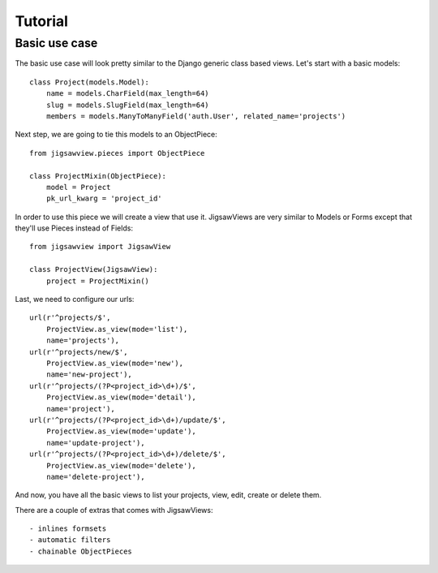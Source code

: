 Tutorial
~~~~~~~~

Basic use case
==============

The basic use case will look pretty similar to the Django generic
class based views. Let's start with a basic models::


    class Project(models.Model):
        name = models.CharField(max_length=64)
        slug = models.SlugField(max_length=64)
        members = models.ManyToManyField('auth.User', related_name='projects')


Next step, we are going to tie this models to an ObjectPiece::


    from jigsawview.pieces import ObjectPiece

    class ProjectMixin(ObjectPiece):
        model = Project
        pk_url_kwarg = 'project_id'


In order to use this piece we will create a view that use it. JigsawViews
are very similar to Models or Forms except that they'll use Pieces instead of
Fields::


    from jigsawview import JigsawView

    class ProjectView(JigsawView):
        project = ProjectMixin()


Last, we need to configure our urls::


    url(r'^projects/$',
        ProjectView.as_view(mode='list'),
        name='projects'),
    url(r'^projects/new/$',
        ProjectView.as_view(mode='new'),
        name='new-project'),
    url(r'^projects/(?P<project_id>\d+)/$',
        ProjectView.as_view(mode='detail'),
        name='project'),
    url(r'^projects/(?P<project_id>\d+)/update/$',
        ProjectView.as_view(mode='update'),
        name='update-project'),
    url(r'^projects/(?P<project_id>\d+)/delete/$',
        ProjectView.as_view(mode='delete'),
        name='delete-project'),


And now, you have all the basic views to list your projects, view, edit, create
or delete them.


There are a couple of extras that comes with JigsawViews::

- inlines formsets
- automatic filters
- chainable ObjectPieces
